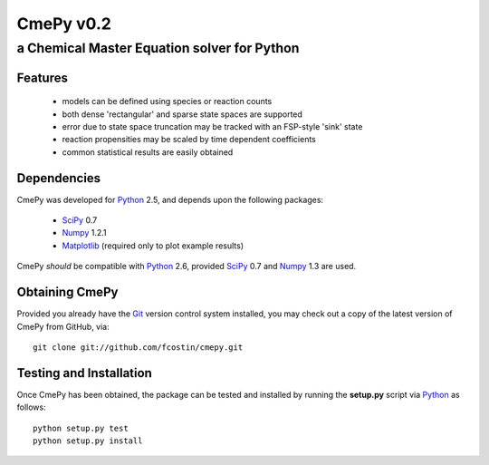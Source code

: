 CmePy v0.2
==========
--------------------------------------------
a Chemical Master Equation solver for Python
--------------------------------------------

Features
~~~~~~~~
 *   models can be defined using species or reaction counts
 *   both dense 'rectangular' and sparse state spaces are supported
 *   error due to state space truncation may be tracked with an FSP-style 'sink' state
 *   reaction propensities may be scaled by time dependent coefficients
 *   common statistical results are easily obtained

Dependencies
~~~~~~~~~~~~
CmePy was developed for Python_ 2.5, and depends upon the following packages:

 *   SciPy_ 0.7
 *   Numpy_ 1.2.1
 *   Matplotlib_ (required only to plot example results)

CmePy *should* be compatible with Python_ 2.6, provided SciPy_ 0.7 and
Numpy_ 1.3 are used.

Obtaining CmePy
~~~~~~~~~~~~~~~
Provided you already have the Git_ version control system installed, you may
check out a copy of the latest version of CmePy from GitHub, via::

	git clone git://github.com/fcostin/cmepy.git

Testing and Installation
~~~~~~~~~~~~~~~~~~~~~~~~
Once CmePy has been obtained, the package can be tested and installed
by running the **setup.py** script via Python_ as follows::

    python setup.py test
    python setup.py install

.. _Python: http://www.python.org/
.. _SciPy: http://www.scipy.org/
.. _Numpy: http://numpy.scipy.org/
.. _Matplotlib: http://matplotlib.sourceforge.net/
.. _Git: http://git-scm.com/